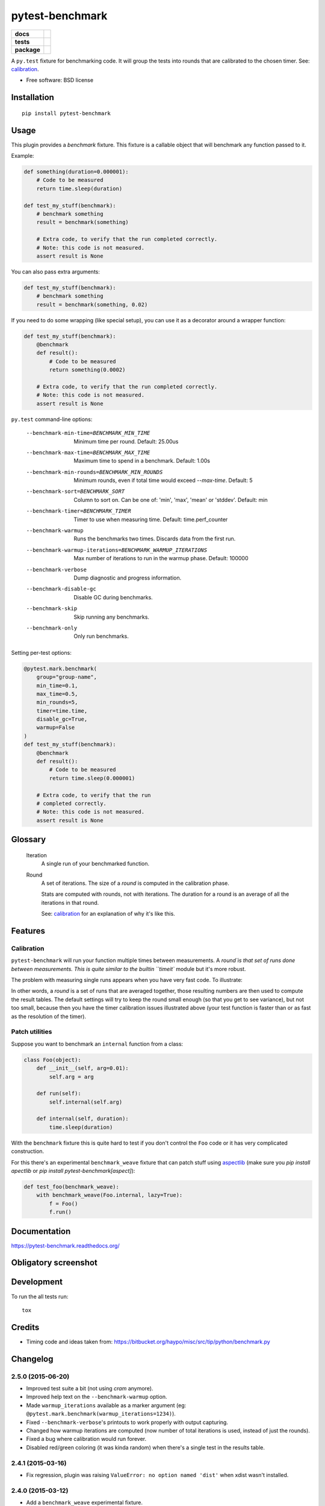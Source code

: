 ===============================
pytest-benchmark
===============================

.. list-table::
    :stub-columns: 1

    * - docs
      - |docs|
    * - tests
      - | |travis| |appveyor|
        | |coveralls| |codecov| |landscape| |scrutinizer|
    * - package
      - |version| |downloads|

..
    |wheel| |supported-versions| |supported-implementations|

.. |docs| image:: https://readthedocs.org/projects/pytest-benchmark/badge/?style=flat
    :target: https://readthedocs.org/projects/pytest-benchmark
    :alt: Documentation Status

.. |travis| image:: http://img.shields.io/travis/ionelmc/pytest-benchmark/master.svg?style=flat&label=Travis
    :alt: Travis-CI Build Status
    :target: https://travis-ci.org/ionelmc/pytest-benchmark

.. |appveyor| image:: https://img.shields.io/appveyor/ci/ionelmc/pytest-benchmark/master.svg?style=flat&label=AppVeyor
    :alt: AppVeyor Build Status
    :target: https://ci.appveyor.com/project/ionelmc/pytest-benchmark

.. |coveralls| image:: http://img.shields.io/coveralls/ionelmc/pytest-benchmark/master.svg?style=flat&label=Coveralls
    :alt: Coverage Status
    :target: https://coveralls.io/r/ionelmc/pytest-benchmark

.. |codecov| image:: http://img.shields.io/codecov/c/github/ionelmc/pytest-benchmark/master.svg?style=flat&label=Codecov
    :alt: Coverage Status
    :target: https://codecov.io/github/ionelmc/pytest-benchmark

.. |landscape| image:: https://landscape.io/github/ionelmc/pytest-benchmark/master/landscape.svg?style=flat
    :target: https://landscape.io/github/ionelmc/pytest-benchmark/master
    :alt: Code Quality Status

.. |version| image:: http://img.shields.io/pypi/v/pytest-benchmark.svg?style=flat
    :alt: PyPI Package latest release
    :target: https://pypi.python.org/pypi/pytest-benchmark

.. |downloads| image:: http://img.shields.io/pypi/dm/pytest-benchmark.svg?style=flat
    :alt: PyPI Package monthly downloads
    :target: https://pypi.python.org/pypi/pytest-benchmark

.. |wheel| image:: https://pypip.in/wheel/pytest-benchmark/badge.svg?style=flat
    :alt: PyPI Wheel
    :target: https://pypi.python.org/pypi/pytest-benchmark

.. |supported-versions| image:: https://pypip.in/py_versions/pytest-benchmark/badge.svg?style=flat
    :alt: Supported versions
    :target: https://pypi.python.org/pypi/pytest-benchmark

.. |supported-implementations| image:: https://pypip.in/implementation/pytest-benchmark/badge.svg?style=flat
    :alt: Supported imlementations
    :target: https://pypi.python.org/pypi/pytest-benchmark

.. |scrutinizer| image:: https://img.shields.io/scrutinizer/g/ionelmc/pytest-benchmark/master.svg?style=flat
    :alt: Scrutinizer Status
    :target: https://scrutinizer-ci.com/g/ionelmc/pytest-benchmark/

A ``py.test`` fixture for benchmarking code. It will group the tests into rounds that are calibrated to the chosen timer. See: calibration_.

* Free software: BSD license

Installation
============

::

    pip install pytest-benchmark

Usage
=====

This plugin provides a `benchmark` fixture. This fixture is a callable object that will benchmark
any function passed to it.

Example:

.. code-block:: python

    def something(duration=0.000001):
        # Code to be measured
        return time.sleep(duration)

    def test_my_stuff(benchmark):
        # benchmark something
        result = benchmark(something)

        # Extra code, to verify that the run completed correctly.
        # Note: this code is not measured.
        assert result is None

You can also pass extra arguments:

.. code-block:: python

    def test_my_stuff(benchmark):
        # benchmark something
        result = benchmark(something, 0.02)

If you need to do some wrapping (like special setup), you can use it as a decorator around a wrapper function:

.. code-block:: python

    def test_my_stuff(benchmark):
        @benchmark
        def result():
            # Code to be measured
            return something(0.0002)

        # Extra code, to verify that the run completed correctly.
        # Note: this code is not measured.
        assert result is None

``py.test`` command-line options:

    --benchmark-min-time=BENCHMARK_MIN_TIME
                          Minimum time per round. Default: 25.00us
    --benchmark-max-time=BENCHMARK_MAX_TIME
                          Maximum time to spend in a benchmark. Default: 1.00s
    --benchmark-min-rounds=BENCHMARK_MIN_ROUNDS
                          Minimum rounds, even if total time would exceed `--max-time`. Default: 5
    --benchmark-sort=BENCHMARK_SORT
                          Column to sort on. Can be one of: 'min', 'max', 'mean' or 'stddev'.
                          Default: min
    --benchmark-timer=BENCHMARK_TIMER
                          Timer to use when measuring time. Default: time.perf_counter
    --benchmark-warmup    Runs the benchmarks two times. Discards data from the first run.
    --benchmark-warmup-iterations=BENCHMARK_WARMUP_ITERATIONS
                          Max number of iterations to run in the warmup phase. Default: 100000
    --benchmark-verbose   Dump diagnostic and progress information.
    --benchmark-disable-gc
                          Disable GC during benchmarks.
    --benchmark-skip      Skip running any benchmarks.
    --benchmark-only      Only run benchmarks.


Setting per-test options:

.. code-block:: python

    @pytest.mark.benchmark(
        group="group-name",
        min_time=0.1,
        max_time=0.5,
        min_rounds=5,
        timer=time.time,
        disable_gc=True,
        warmup=False
    )
    def test_my_stuff(benchmark):
        @benchmark
        def result():
            # Code to be measured
            return time.sleep(0.000001)

        # Extra code, to verify that the run
        # completed correctly.
        # Note: this code is not measured.
        assert result is None

Glossary
========

    Iteration
        A single run of your benchmarked function.
    Round
        A set of iterations. The size of a `round` is computed in the calibration phase.

        Stats are computed with rounds, not with iterations. The duration for a round is an average of all the iterations in that round.

        See: calibration_ for an explanation of why it's like this.

Features
========

.. _calibration:

Calibration
-----------

``pytest-benchmark`` will run your function multiple times between measurements. A `round`is that set of runs done between measurements.
This is quite similar to the builtin ``timeit`` module but it's more robust.

The problem with measuring single runs appears when you have very fast code. To illustrate:

.. image:: https://github.com/ionelmc/pytest-benchmark/raw/master/docs/measurement-issues.png
    :alt: Diagram illustrating issues with measuring very fast code

In other words, a `round` is a set of runs that are averaged together, those resulting numbers are then used to compute the result tables.
The default settings will try to keep the round small enough (so that you get to see variance), but not too small, because then you have
the timer calibration issues illustrated above (your test function is faster than or as fast as the resolution of the timer).

Patch utilities
---------------

Suppose you want to benchmark an ``internal`` function from a class:

.. sourcecode:: python

    class Foo(object):
        def __init__(self, arg=0.01):
            self.arg = arg

        def run(self):
            self.internal(self.arg)

        def internal(self, duration):
            time.sleep(duration)

With the ``benchmark`` fixture this is quite hard to test if you don't control the ``Foo`` code or it has very
complicated construction.

For this there's an experimental ``benchmark_weave`` fixture that can patch stuff using `aspectlib
<https://github.com/ionelmc/python-aspectlib>`_ (make sure you `pip install apectlib` or `pip install
pytest-benchmark[aspect]`):

.. sourcecode:: python

    def test_foo(benchmark_weave):
        with benchmark_weave(Foo.internal, lazy=True):
            f = Foo()
            f.run()

Documentation
=============

https://pytest-benchmark.readthedocs.org/

Obligatory screenshot
=====================

.. image:: https://github.com/ionelmc/pytest-benchmark/raw/master/docs/screenshot.png
    :alt: Screenshot of py.test summary

Development
===========

To run the all tests run::

    tox

Credits
=======

* Timing code and ideas taken from: https://bitbucket.org/haypo/misc/src/tip/python/benchmark.py


Changelog
=========

2.5.0 (2015-06-20)
------------------

* Improved test suite a bit (not using `cram` anymore).
* Improved help text on the ``--benchmark-warmup`` option.
* Made ``warmup_iterations`` available as a marker argument (eg: ``@pytest.mark.benchmark(warmup_iterations=1234)``).
* Fixed ``--benchmark-verbose``'s printouts to work properly with output capturing.
* Changed how warmup iterations are computed (now number of total iterations is used, instead of just the rounds).
* Fixed a bug where calibration would run forever.
* Disabled red/green coloring (it was kinda random) when there's a single test in the results table.

2.4.1 (2015-03-16)
------------------

* Fix regression, plugin was raising ``ValueError: no option named 'dist'`` when xdist wasn't installed.

2.4.0 (2015-03-12)
------------------

* Add a ``benchmark_weave`` experimental fixture.
* Fix internal failures when `xdist` plugin is active.
* Automatically disable benchmarks if `xdist` is active.

2.3.0 (2014-12-27)
------------------

* Moved the warmup in the calibration phase. Solves issues with benchmarking on PyPy.

  Added a ``--benchmark-warmup-iterations`` option to fine-tune that.

2.2.0 (2014-12-26)
------------------

* Make the default rounds smaller (so that variance is more accurate).
* Show the defaults in the ``--help`` section.

2.1.0 (2014-12-20)
------------------

* Simplify the calibration code so that the round is smaller.
* Add diagnostic output for calibration code (``--benchmark-verbose``).

2.0.0 (2014-12-19)
------------------

* Replace the context-manager based API with a simple callback interface.
* Implement timer calibration for precise measurements.

1.0.0 (2014-12-15)
------------------

* Use a precise default timer for PyPy.

? (?)
-----

* Readme and styling fixes (contributed by Marc Abramowitz)
* Lots of wild changes.


